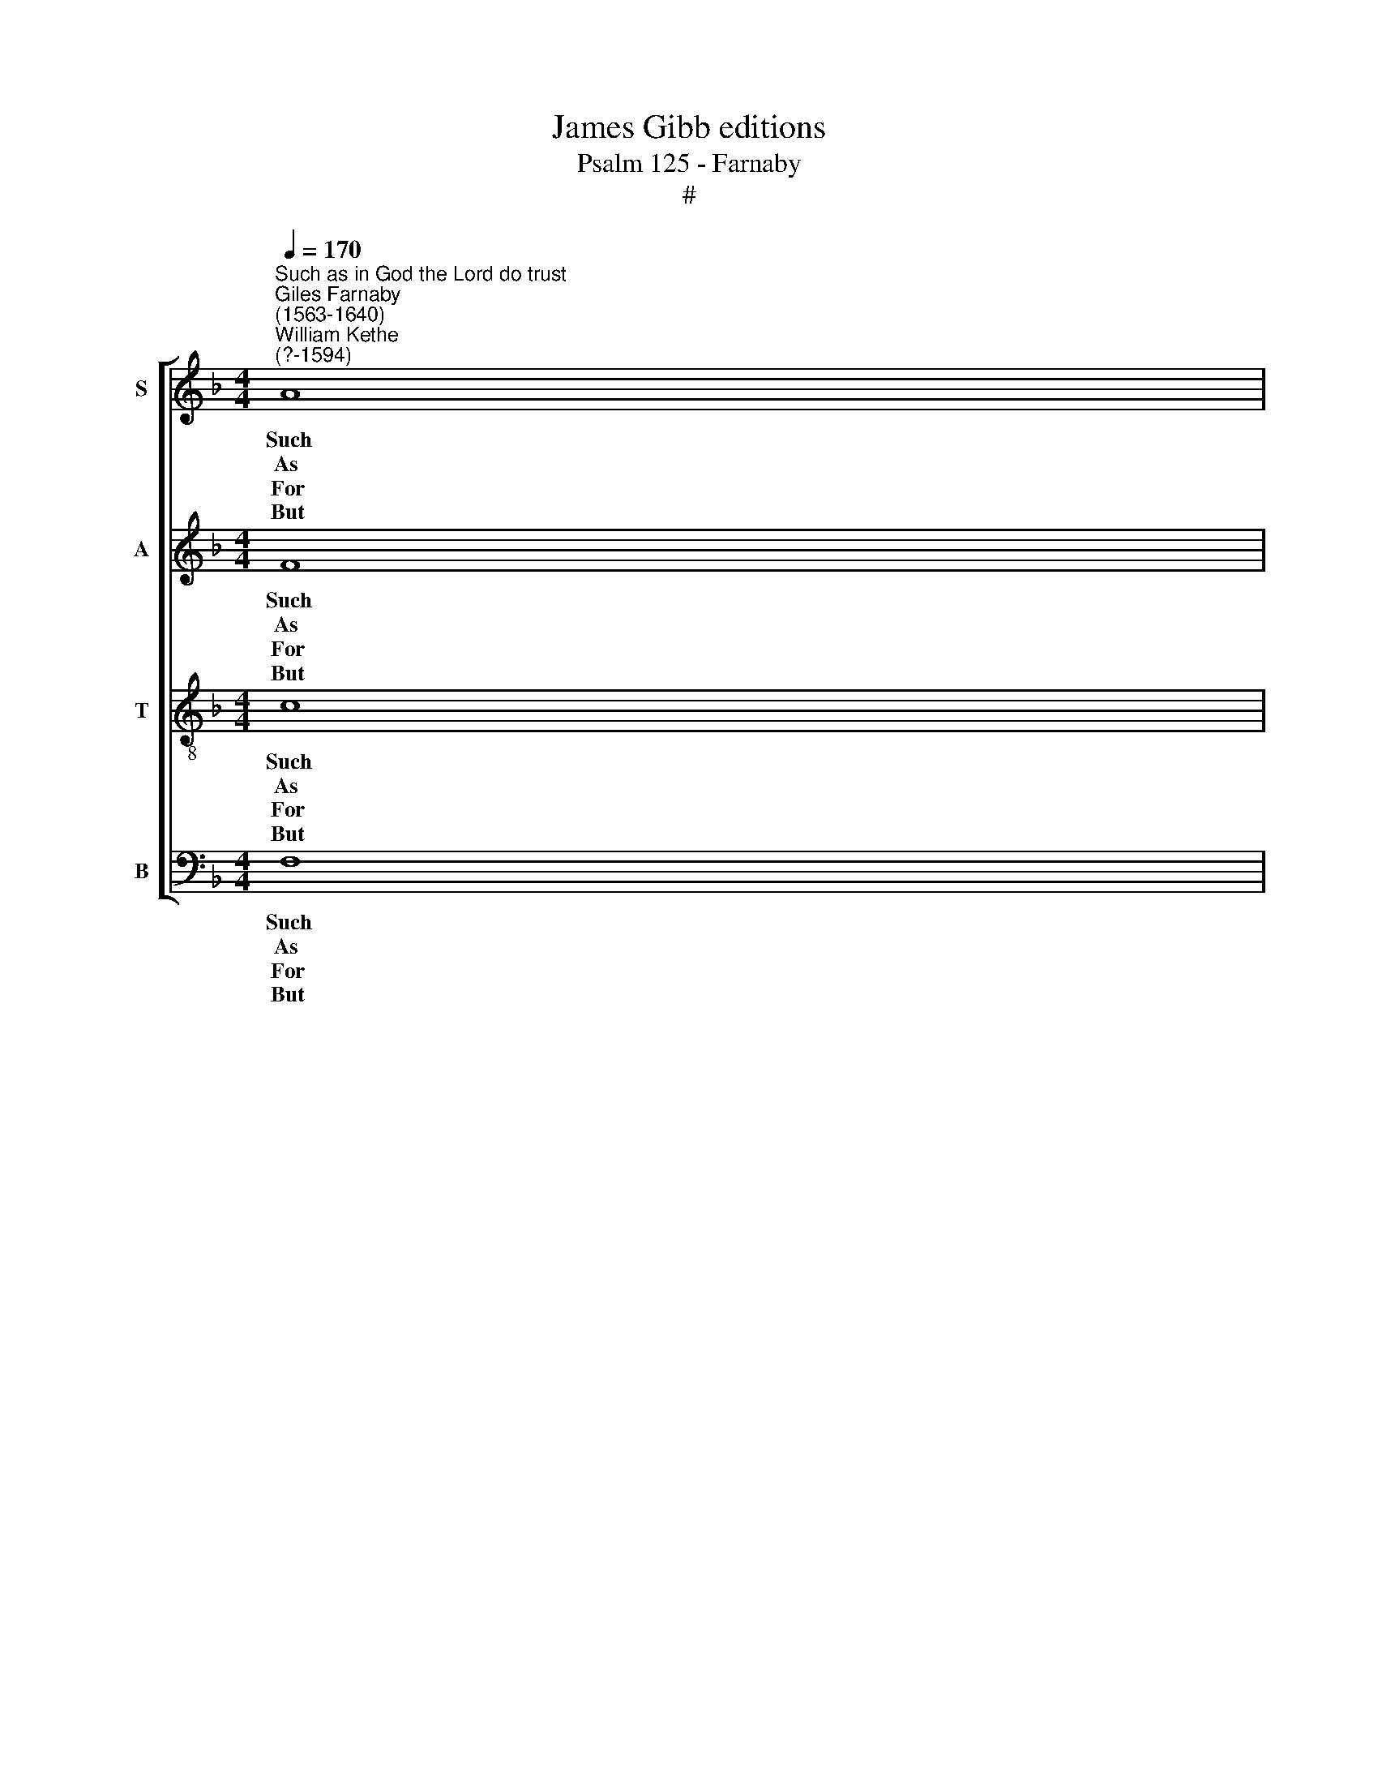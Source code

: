 X:1
T:James Gibb editions
T:Psalm 125 - Farnaby
T:#
%%score [ 1 2 3 4 ]
L:1/8
Q:1/4=170
M:4/4
K:F
V:1 treble nm="S" snm="S"
V:2 treble nm="A" snm="A"
V:3 treble-8 nm="T" snm="T"
V:4 bass nm="B" snm="B"
V:1
"^Such as in God the Lord do trust""^Giles Farnaby\n(1563-1640)""^William Kethe\n(?-1594)" A8 | %1
w: Such|
w: As|
w: For|
w: But|
 A4 d4 | c4 B4 | A4 G4 | ^F8 || =f8 | f4 f4 |[M:4/4] e4 c4 | c4 =B4 | c8 || A8 | c4 d4 | d4 c4 | %13
w: as in|God the|Lord do|trust,|As|Zi- on|mount shall|firm- ly|stand,|And|be re-|mo- ved|
w: ma- ny|moun- tains|huge and|great|Je-|ru- sa-|lem a-|bout do|close,|So|will the|Lord be|
w: though the|righ- teous|try doth|he,|By|mak- ing|wick- ed|men his|rod,|Lest|they through|grief for-|
w: as for|such as|turn a-|side|By|crook- ed|ways which|they out|sought,|The|Lord will|sure- ly|
 d4 c4 | A8 || f8 | f4 d4 | g4 (f2 e2) | d4 c4 | c8 || f8 | f4 f4 | f4 d4 | d8 || f8 | e4 d4 | %26
w: at no|hand:|The|Lord will|count them *|right and|just,|So|that they|shall be|sure|For|e- ver|
w: un- to|those|who|on his|god- ly *|will do|wait:|Such|are to|him so|dear|They|ne- ver|
w: sake their|God,|it|shall not|al- ways *|their lot|be.|Give,|Lord, to|us thy|light|Whose|hearts are|
w: bring to|naught:|with|wor- kers|vile they *|shall a-|bide;|But|peace with|Is- ra-|el|~for|e- ver-|
 c6 B2 | A8 |] %28
w: to en-|dure.|
w: need to|fear.|
w: true and|right.|
w: more shall|dwell.|
V:2
 F8 | F4 F4 | F4 F4 | F4 D4 | D8 || A8 | A4 D4 |[M:4/4] G6 E2 | A4 G4 | E8 || F8 | F4 F4 | D4 F4 | %13
w: Such|as in|God the|Lord do|trust,|As|Zi- on|mount shall|firm- ly|stand,|And|be re-|mo- ved|
w: As|ma- ny|moun- tains|huge and|great|Je-|ru- sa-|lem a-|bout do|close,|So|will the|Lord be|
w: For|though the|righ- teous|try doth|he,|By|mak- ing|wick- ed|men his|rod,|Lest|they through|grief for-|
w: But|as for|such as|turn a-|side|By|crook- ed|ways which|they out|sought,|The|Lord will|sure- ly|
 F4 E4 | F8 || A8 | A4 B4 | G4 c4 | B4 G4 | A8 || A8 | A4 B4 | A4 G4 | ^F8 || D8 | E4 F4 | F4 E4 | %27
w: at no|hand:|The|Lord will|count them|right and|just,,|So|that they|shall be|sure|For|e- ver|to en-|
w: un- to|those|who|on his|god- ly|will do|wait:|Such|are to|him so|dear|They|ne- ver|need to|
w: sake their|God,|it|shall not|al- ways|their lot|be.|Give,|Lord, to|us thy|light|Whose|hearts are|true and|
w: bring to|naught:|with|wor- kers|vile they|shall a-|bide;|But|peace with|Is- ra-|el|~for|e- ver-|more shall|
 F8 |] %28
w: dure.|
w: fear.|
w: right.|
w: dwell.|
V:3
 c8 | c4 B4 | A4 d4 | c4 B4 | A8 || F8 | A4 B4 |[M:4/4][K:treble-8] c4 c4 | d4 d4 | c8 || c8 | %11
w: Such|as in|God the|Lord do|trust,|As|Zi- on|mount shall|firm- ly|stand,|And|
w: As|ma- ny|moun- tains|huge and|great|Je-|ru- sa-|lem a-|bout do|close,|So|
w: For|though the|righ- teous|try doth|he,|By|mak- ing|wick- ed|men his|rod,|Lest|
w: But|as for|such as|turn a-|side|By|crook- ed|ways which|they out|sought,|The|
 A4 A4 | F4 A4 | G4 G4 | F8 || c8 | d4 d4 | e4 c4 | d4 e4 | f8 || c8 | d4 d4 | c4 B4 | A8 || F8 | %25
w: be re-|mo- ved|at no|hand:|The|Lord will|count them|right and|just,,|So|that they|shall be|sure|For|
w: will the|Lord be|un- to|those|who|on his|god- ly|will do|wait:|Such|are to|him so|dear|They|
w: they through|grief for-|sake their|God,|it|shall not|al- ways|their lot|be.|Give,|Lord, to|us thy|light|Whose|
w: Lord will|sure- ly|bring to|naught:|with|wor- kers|vile they|shall a-|bide;|But|peace with|Is- ra-|el|~for|
 G4 B4 | A4 G4 | F8 |] %28
w: e- ver|to en-|dure.|
w: ne- ver|need to|fear.|
w: hearts are|true and|right.|
w: e- ver-|more shall|dwell.|
V:4
 F,8 | F,4 B,,4 | F,6 D,2 | F,4 G,4 | D,8 || D,8 | F,4 D,4 |[M:4/4] C,4 E,4 | F,4 G,4 | C,8 || %10
w: Such|as in|God the|Lord do|trust,|As|Zi- on|mount shall|firm- ly|stand,|
w: As|ma- ny|moun- tains|huge and|great|Je-|ru- sa-|lem a-|bout do|close,|
w: For|though the|righ- teous|try doth|he,|By|mak- ing|wick- ed|men his|rod,|
w: But|as for|such as|turn a-|side|By|crook- ed|ways which|they out|sought,|
 F,4 F,4- | F,4 D,4 | D,4 A,,4 | B,,4 C,4 | F,8 || F,8 | F,4 G,4 | G,4 A,4 | B,4 C4 | F,8 || F,8 | %21
w: And be|* re-|mo- ved|at no|hand:|The|Lord will|count them|right and|just,,|So|
w: So will|* the|Lord be|un- to|those|who|on his|god- ly|will do|wait:|Such|
w: Lest they|* through|grief for-|sake their|God,|it|shall not|al- ways|their lot|be.|Give,|
w: The Lord|* will|sure- ly|bring to|naught:|with|wor- kers|vile they|shall a-|bide;|But|
 D,4 B,,4 | F,4 G,4 | D,8 || D,8 | C,4 B,,4 | C,4 C,4 | F,8 |] %28
w: that they|shall be|sure|For|e- ver|to en-|dure.|
w: are to|him so|dear|They|ne- ver|need to|fear.|
w: Lord, to|us thy|light|Whose|hearts are|true and|right.|
w: peace with|Is- ra-|el|~for|e- ver-|more shall|dwell.|

